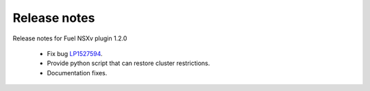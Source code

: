 Release notes
=============

Release notes for Fuel NSXv plugin 1.2.0

  * Fix bug `LP1527594 <https://bugs.launchpad.net/fuel/+bug/1527594>`_.
  * Provide python script that can restore cluster restrictions.
  * Documentation fixes.
